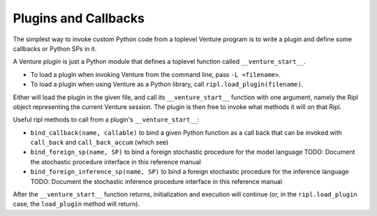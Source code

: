Plugins and Callbacks
---------------------

The simplest way to invoke custom Python code from a toplevel Venture
program is to write a plugin and define some callbacks or Python SPs
in it.

A Venture `plugin` is just a Python module that defines a toplevel
function called ``__venture_start__``.

- To load a plugin when invoking Venture from the command line, pass
  ``-L <filename>``.

- To load a plugin when using Venture as a Python library,
  call ``ripl.load_plugin(filename)``.

Either will load the plugin in the given file, and call its
``__venture_start__`` function with one argument, namely the Ripl
object representing the current Venture session.
The plugin is then free to invoke what methods it will on that Ripl.

Useful ripl methods to call from a plugin's ``__venture_start__``:

- ``bind_callback(name, callable)`` to bind a given Python function as
  a call back that can be invoked with ``call_back`` and
  ``call_back_accum`` (which see)

- ``bind_foreign_sp(name, SP)`` to bind a foreign stochastic procedure
  for the model language
  TODO: Document the stochastic procedure interface in this reference manual

- ``bind_foreign_inference_sp(name, SP)`` to bind a foreign stochastic
  procedure for the inference language
  TODO: Document the stochastic inference procedure interface in this reference manual

After the ``__venture_start__`` function returns, initialization and
execution will continue (or, in the ``ripl.load_plugin`` case, the
``load_plugin`` method will return).
